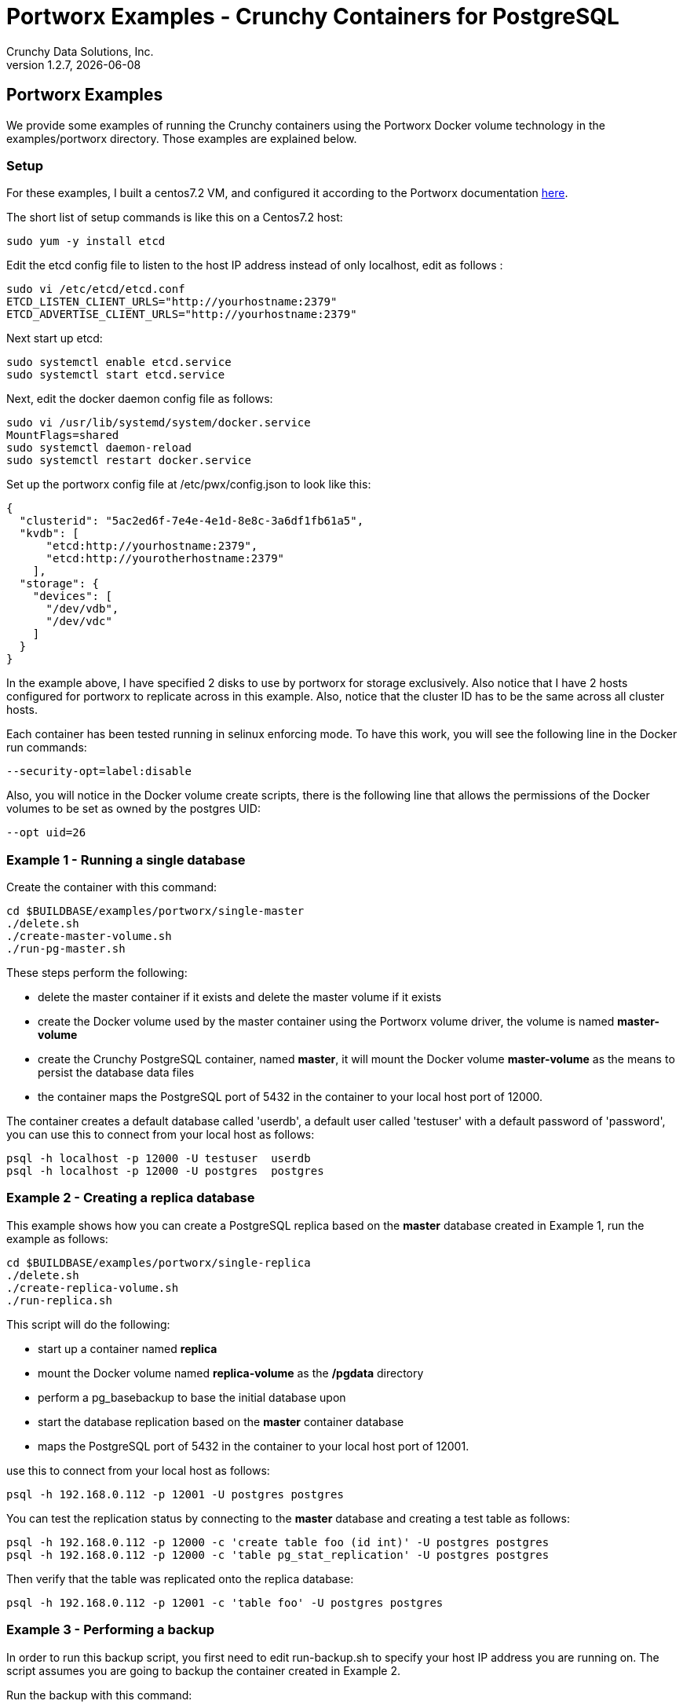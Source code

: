 = Portworx Examples - Crunchy Containers for PostgreSQL
Crunchy Data Solutions, Inc.
v1.2.7, {docdate}
:title-logo-image: image:crunchy_logo.png["CrunchyData Logo",align="center",scaledwidth="80%"]

== Portworx  Examples

We provide some examples of running the Crunchy containers
using the Portworx Docker volume technology
in the examples/portworx directory.  Those examples are 
explained below.

=== Setup
For these examples, I built a centos7.2 VM, and configured it
according to the Portworx documentation link:http://docs.portworx.com/[here].

The short list of setup commands is like this on a Centos7.2 host:
....
sudo yum -y install etcd
....

Edit the etcd config file to listen to the host IP address instead
of only localhost, edit as follows :
....
sudo vi /etc/etcd/etcd.conf
ETCD_LISTEN_CLIENT_URLS="http://yourhostname:2379"
ETCD_ADVERTISE_CLIENT_URLS="http://yourhostname:2379"
....

Next start up etcd:
....
sudo systemctl enable etcd.service
sudo systemctl start etcd.service
....

Next, edit the docker daemon config file as follows:
....
sudo vi /usr/lib/systemd/system/docker.service
MountFlags=shared
sudo systemctl daemon-reload
sudo systemctl restart docker.service
....

Set up the portworx config file at /etc/pwx/config.json to
look like this:
....
{
  "clusterid": "5ac2ed6f-7e4e-4e1d-8e8c-3a6df1fb61a5",
  "kvdb": [ 
      "etcd:http://yourhostname:2379",
      "etcd:http://yourotherhostname:2379"
    ],
  "storage": {
    "devices": [
      "/dev/vdb",
      "/dev/vdc"
    ]
  }
}
....

In the example above, I have specified 2 disks to use by portworx
for storage exclusively. Also notice that I have 2 hosts configured
for portworx to replicate across in this example.  Also, notice that
the cluster ID has to be the same across all cluster hosts.

Each container has been tested running in selinux enforcing mode.  To
have this work, you will see the following line in the Docker run
commands:
....
--security-opt=label:disable
....

Also, you will notice in the Docker volume create scripts, there is 
the following line that allows the permissions of the Docker volumes
to be set as owned by the postgres UID:
....
--opt uid=26
....


=== Example 1 - Running a single database

Create the container with this command:
....
cd $BUILDBASE/examples/portworx/single-master
./delete.sh
./create-master-volume.sh
./run-pg-master.sh
....

These steps perform the following:

 * delete the master container if it exists and delete the master volume
   if it exists
 * create the Docker volume used by the master container using the Portworx
   volume driver, the volume is named *master-volume*
 * create the Crunchy PostgreSQL container, named *master*, it will mount
   the Docker volume *master-volume* as the means to persist the database
   data files
 * the container maps the PostgreSQL port of 5432 in the container to your 
   local host port of 12000.

The container creates a default database called 'userdb', a default
user called 'testuser' with a default password of 'password', you can
use this to connect from your local host as follows:
....
psql -h localhost -p 12000 -U testuser  userdb
psql -h localhost -p 12000 -U postgres  postgres
....

=== Example 2 - Creating a replica database 

This example shows how you can create a PostgreSQL replica based
on the *master* database created in Example 1, run the example
as follows:
....
cd $BUILDBASE/examples/portworx/single-replica
./delete.sh
./create-replica-volume.sh
./run-replica.sh
....

This script will do the following:

 * start up a container named *replica*
 * mount the Docker volume named *replica-volume* as the */pgdata* directory
 * perform a pg_basebackup to base the initial database upon
 * start the database replication based on the *master* container database
 * maps the PostgreSQL port of 5432 in the container to your local host port of 12001.

use this to connect from your local host as follows:
....
psql -h 192.168.0.112 -p 12001 -U postgres postgres
....

You can test the replication status by connecting to the *master* database
and creating a test table as follows:
....
psql -h 192.168.0.112 -p 12000 -c 'create table foo (id int)' -U postgres postgres
psql -h 192.168.0.112 -p 12000 -c 'table pg_stat_replication' -U postgres postgres
....

Then verify that the table was replicated onto the replica database:
....
psql -h 192.168.0.112 -p 12001 -c 'table foo' -U postgres postgres
....


=== Example 3 - Performing a backup

In order to run this backup script, you first need to edit
run-backup.sh to specify your host IP address you are running
on.  The script assumes you are going to backup the container
created in Example 2.

Run the backup with this command:
....
./run-backup.sh
....

This script will do the following:

 * start up a backup container named masterbackup
 * run pg_basebackup on the container named master
 * store the backup in /tmp/backups/master directory
 * exit after the backup
	
=== Example 4 - Performing a restore

This example shows how to restore a database from an
existing backup volume.  The backup volume created in
the Example 3 is used in this example.


Run the restore with this command:
....
cd $BUILDBASE/examples/portworx/restore
./create-restoredmaster-volume.sh
./run-restore.sh
....

This script will do the following:

 * start up a container named restoredmaster
 * mount the backup volume from Example 3 to /backup
 * pass in an env var (BACKUP_PATH) that points to the backup files
   we want to restore with
 * mount an empty data volume to /pgdata
 * start up the restoredmaster container
 * detects a restore is requested, and performs an rsync
   of the database files from /backup/$BACKUP_PATH to /pgdata
 * maps the PostgreSQL port of 5432 in the container to your local host port of 12002 as to not conflict with the master running in the previous example.

=== Example 5 - pgbadger 

A pgbadger example is provided that will run a HTTP server that 
when invoked, will generate a pgbadger report on a given database.

pgbadger reads the log files from a database to product an HTML report
that shows various Postgres statistics and graphs.

The example depends on Example 1 being run and the *master-volume* data volume
to be present.  To run the example, run the following:
....
cd $BUILDBASE/examples/portworx/badger
./run-badger.sh
....

The badger container performs the following:
 * mounts (read-only) the data volume used by the *master* database container
 * runs pgbadger when you make a REST call to the http service
   exposed by the pgbadger container
 * pgbadger when executed, reads the postgres database logs, and produces
   the HTML report which gets sent back to the REST client

After execution, the container will run and provide a simple HTTP
command you can browse to view the report.  As you run queries against
the database, you can invoke this URL to generate updated reports:
....
curl http://127.0.0.1:14000/api/badgergenerate
....

=== Example 6 - custom setup.sql

You can use your own version of the setup.sql SQL file to customize
the initialization of database data and objects when the container and
database are created.

An example can be run as follows:

....
cd $BUILDBASE/examples/portworx/custom-setup
./create-volumes.sh
./create-conf-dir.sh
./run.sh
....

This works by placing a custom version of the setup.sql file into
the docker volume that will be mounted into /pgconf within the 
postgres container.

The postgres container checks for the /pgconf/setup.sql file during
the container startup, if found, it will execute this setup.sql script
instead of the default setup.sql included by default into the container.

This allows users the ability to add their own custom set of objects
to be created for any new database container.

=== Example 7 - pgbouncer

The pgbouncer utility can be used to provide a connection pool
to postgres databases.  The crunchy-pgbouncer container also
contains logic that lets it perform a failover from a master
to a slave database.

To test this failover, you first need to have run the Example 1 
which creates the *master* container, and also the *replica* container
created from Example 2.  

You then can start up the pgbouncer example as follows:
....
cd $BUILDBASE/examples/portworx/bouncer/
./create-volumes.sh
./create-conf-dir.sh
./run-pgbouncer.sh
....

You can connect to the pgbouncer *master* database connection
as follows:
....
psql -h 192.168.0.112 -p 12005 -U postgres master
....

You can connect to the pgbouncer *slave* database connection pool
as follows:
....
psql -h 192.168.0.112 -p 12005 -U postgres slave
....

This example configures pgbouncer to provide connection pooling
for the master and replica databases.  It also sets the FAILOVER
environment variable which will cause a failover to be triggered
if the master database can not be reached.

To trigger the failover, stop the master database:

....
docker stop master
....

At this point, the pgbouncer will notice that the master is not reachable
and touch the trigger file on the configured slave database to start
the failover.  The pgbouncer container will then reconfigure 
pgbouncer to relabel the slave database into the master database so clients
to pgbouncer will be able to connect to the master as before the failover.


=== Example 8 - synchronous replication

This example provides a streaming replication configuration that includes both
synchronous and asynchronous slaves.

To run this example, run the following:

....
cd $BUILDBASE/examples/portworx/sync
./create-volumes.sh
./run-sync-master.sh
sleep 20
./run-sync-slave.sh
./run-async-slave.sh
....

You can test the replication status on the master by using the following command:
....
psql -h 127.0.0.1 -p 12010 -U postgres postgres -c 'table pg_stat_replication'
....

You should see 2 rows, 1 for the async slave and 1 for the sync slave.  The
sync_state column shows values of async or sync.

You can test replication to the slaves by entering some data on
the master like this, and then querying the slaves for that data:
....
psql -h 127.0.0.1 -p 12010 -U postgres postgres -c 'create table foo (id int)'
psql -h 127.0.0.1 -p 12010 -U postgres postgres -c 'insert into foo values (1)'
psql -h 127.0.0.1 -p 12012 -U postgres postgres -c 'table foo'
psql -h 127.0.0.1 -p 12013 -U postgres postgres -c 'table foo'
....


== Legal Notices

Copyright © 2016 Crunchy Data Solutions, Inc.

CRUNCHY DATA SOLUTIONS, INC. PROVIDES THIS GUIDE "AS IS" WITHOUT WARRANTY OF ANY KIND, EITHER EXPRESS OR IMPLIED, INCLUDING, BUT NOT LIMITED TO, THE IMPLIED WARRANTIES OF NON INFRINGEMENT, MERCHANTABILITY OR FITNESS FOR A PARTICULAR PURPOSE.

Crunchy, Crunchy Data Solutions, Inc. and the Crunchy Hippo Logo are trademarks of Crunchy Data Solutions, Inc.

